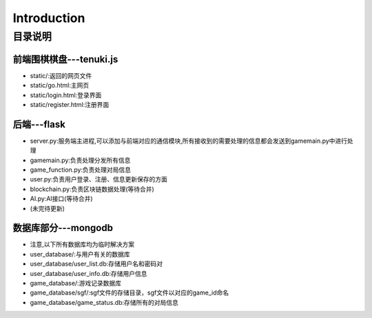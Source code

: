 Introduction
============

目录说明
--------

前端围棋棋盘---tenuki.js
~~~~~~~~~~~~~~

* static/:返回的网页文件
* static/go.html:主网页
* static/login.html:登录界面
* static/register.html:注册界面

后端---flask
~~~~~~~~~~~~~~

* server.py:服务端主进程,可以添加与前端对应的通信模块,所有接收到的需要处理的信息都会发送到gamemain.py中进行处理
* gamemain.py:负责处理分发所有信息
* game_function.py:负责处理对局信息
* user.py:负责用户登录、注册、信息更新保存的方面
* blockchain.py:负责区块链数据处理(等待合并)
* AI.py:AI接口(等待合并)
* (未完待更新)

数据库部分---mongodb
~~~~~~~~~~~~~~~~~~~~~~~~
* 注意,以下所有数据库均为临时解决方案

* user_database/:与用户有关的数据库
* user_database/user_list.db:存储用户名和密码对
* user_database/user_info.db:存储用户信息

* game_database/:游戏记录数据库
* game_database/sgf/:sgf文件的存储目录，sgf文件以对应的game_id命名
* game_database/game_status.db:存储所有的对局信息

